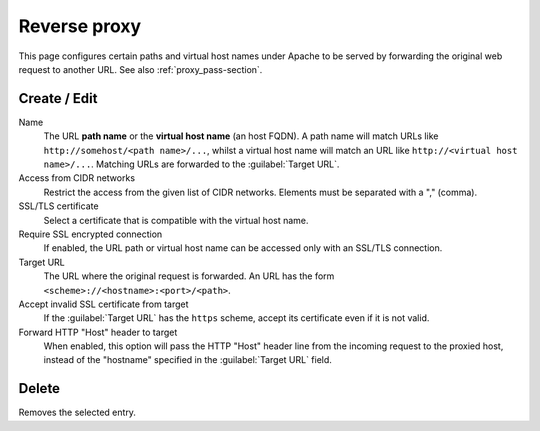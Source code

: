 .. _ProxyPassUi-section:

=============
Reverse proxy
=============

This page configures certain paths and virtual host names under Apache to be
served by forwarding the original web request to another URL. See also
:ref:`proxy_pass-section`.


Create / Edit
-------------

Name
    The URL **path name** or the **virtual host name** (an host FQDN). A path name will
    match URLs like ``http://somehost/<path name>/...``, whilst a virtual host
    name will match an URL like ``http://<virtual host name>/...``.
    Matching URLs are forwarded to the :guilabel:`Target URL`.

Access from CIDR networks
    Restrict the access from the given list of CIDR networks. Elements must be
    separated with a "," (comma).

SSL/TLS certificate
    Select a certificate that is compatible with the virtual host name.

Require SSL encrypted connection
    If enabled, the URL path or virtual host name can be accessed only with an
    SSL/TLS connection.

Target URL
    The URL where the original request is forwarded.
    An URL has the form ``<scheme>://<hostname>:<port>/<path>``.

Accept invalid SSL certificate from target
    If the :guilabel:`Target URL` has the ``https`` scheme, accept its
    certificate even if it is not valid.

Forward HTTP "Host" header to target
    When enabled, this option will pass the HTTP "Host" header line from the
    incoming request to the proxied host, instead of the "hostname" specified in
    the :guilabel:`Target URL` field.

Delete
------

Removes the selected entry.
